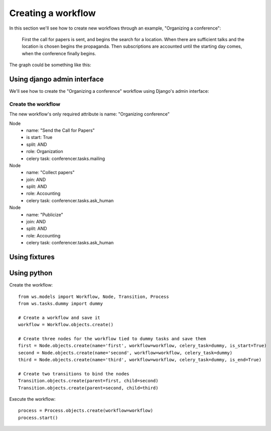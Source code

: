 ===================
Creating a workflow
===================

In this section we'll see how to create new workflows through an example,
"Organizing a conference":

    First the call for papers is sent, and begins the search for a location.
    When there are sufficient talks and the location is chosen begins the
    propaganda. Then subscriptions are accounted until the starting day comes,
    when the conference finally begins.

The graph could be something like this:

.. graphviz::

    digraph conference {
        "Send the Call for Papers" -> "Collect papers"
        "Collect papers" -> "Publicize"
        "Search a location" -> "Publicize"
        "Publicize" -> "Mailing"
        "Publicize" -> "Newspapers"
        "Publicize" -> "Poster"
        "Mailing"    -> "Receive subscriptions"
        "Newspapers" -> "Receive subscriptions"
        "Poster"     -> "Receive subscriptions"
        "Receive subscriptions" -> "Wait until the starting day"
        "Wait until the starting day" -> "Receive subscriptions"
        "Wait until the starting day" -> "Start the conference"
    };


Using django admin interface
============================

We'll see how to create the "Organizing a conference" workflow using
Django's admin interface:

.. image:: /images/ws-admin.png
    :align: center


Create the workflow
-------------------

The new workflow's only required attribute is name: "Organizing conference"

Node
    * name: "Send the Call for Papers"
    * is start: True
    * split: AND
    * role: Organization
    * celery task: conferencer.tasks.mailing
Node
    * name: "Collect papers"
    * join: AND
    * split: AND
    * role: Accounting
    * celery task: conferencer.tasks.ask_human
Node
    * name: "Publicize"
    * join: AND
    * split: AND
    * role: Accounting
    * celery task: conferencer.tasks.ask_human


Using fixtures
==============

Using python
============

Create the workflow::

    from ws.models import Workflow, Node, Transition, Process
    from ws.tasks.dummy import dummy

    # Create a workflow and save it
    workflow = Workflow.objects.create()

    # Create three nodes for the workflow tied to dummy tasks and save them
    first = Node.objects.create(name='first', workflow=workflow, celery_task=dummy, is_start=True)
    second = Node.objects.create(name='second', workflow=workflow, celery_task=dummy)
    third = Node.objects.create(name='third', workflow=workflow, celery_task=dummy, is_end=True)

    # Create two transitions to bind the nodes
    Transition.objects.create(parent=first, child=second)
    Transition.objects.create(parent=second, child=third)


Execute the workflow::

    process = Process.objects.create(workflow=workflow)
    process.start()
